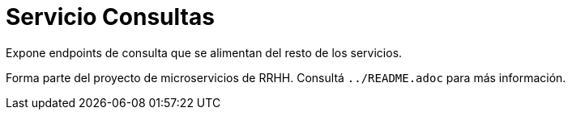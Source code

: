 = Servicio Consultas

Expone endpoints de consulta que se alimentan del resto de los servicios.

Forma parte del proyecto de microservicios de RRHH. Consultá `../README.adoc` para más información.
